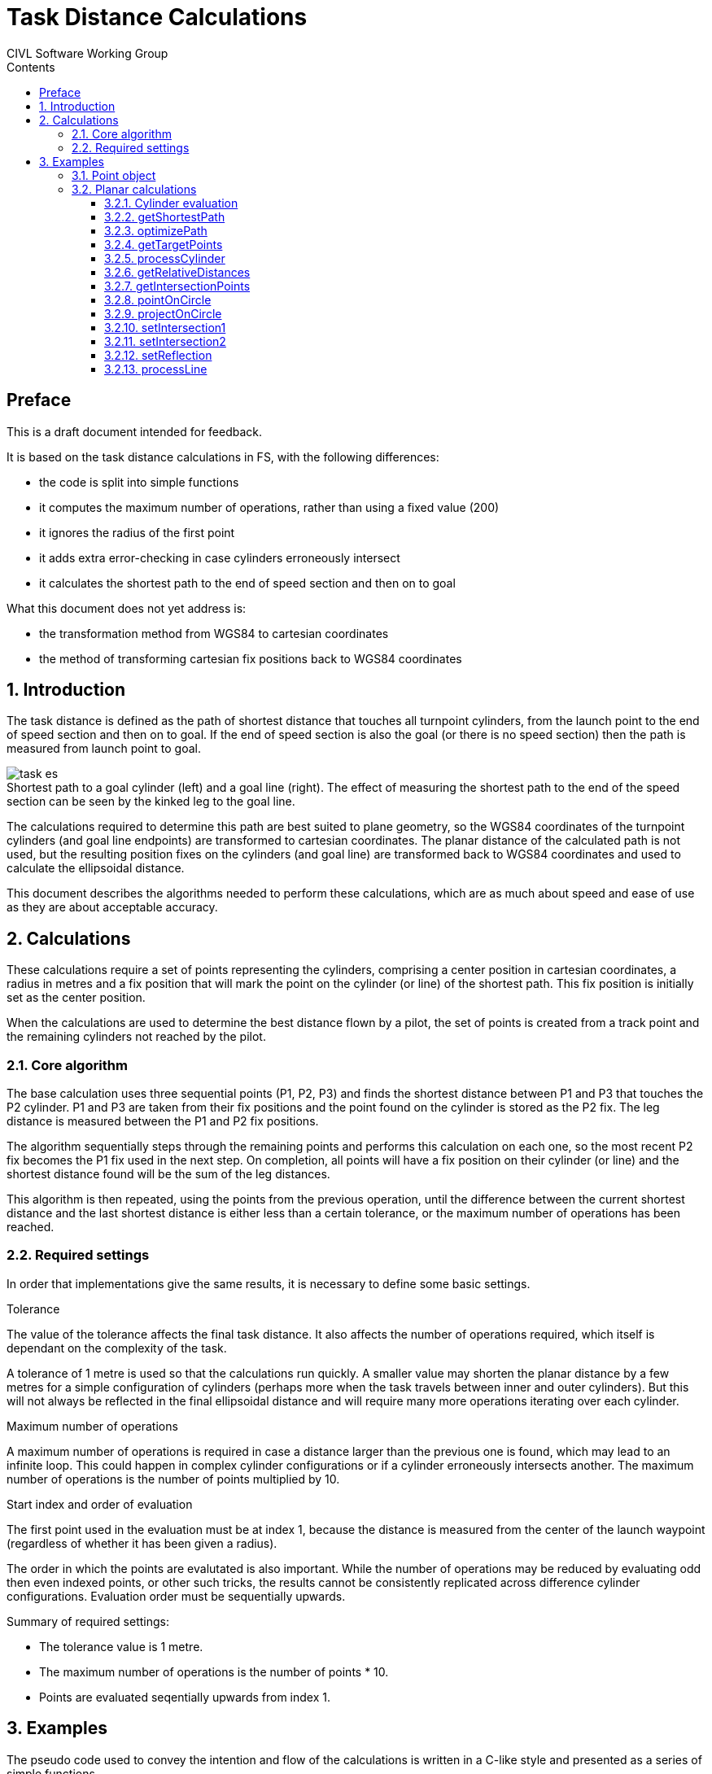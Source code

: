 // settings
:doctype: book
:chapter-label:
:toc: left
:toclevels: 4
:toc-title: Contents
//:sectlinks:
:sectnums:
:sectnumlevels: 5
:idprefix:
:idseparator: -
:icons: font
:figure-caption!:
:imagesdir: assets
:data-uri:
:includedir: includes
:xrefstyle: basic
:pdf-theme: custom
:pdf-themesdir: assets
:pdf-fontsdir: assets/fonts
:source-highlighter: highlightjs
:source-language: javascript

// end settings

= Task Distance Calculations
CIVL Software Working Group
//FAI Hang Gliding and Paragliding Commission
//ifndef::revnumber[Not for distribution {localdatetime}]

//ifdef::revnumber[]
//include::assets/license.adoc[]
//endif::[]

[preface]
== Preface

****
This is a draft document intended for feedback.

It is based on the task distance calculations in FS, with the following differences:

* the code is split into simple functions
* it computes the maximum number of operations, rather than using a fixed value (200)
* it ignores the radius of the first point
* it adds extra error-checking in case cylinders erroneously intersect
* it calculates the shortest path to the end of speed section and then on to goal

What this document does not yet address is:

* the transformation method from WGS84 to cartesian coordinates
* the method of transforming cartesian fix positions back to WGS84 coordinates

****

== Introduction

The task distance is defined as the path of shortest distance that touches all turnpoint cylinders, from the launch point to the end of speed section and then on to goal. If the end of speed section is also the goal (or there is no speed section) then the path is measured from launch point to goal.

.Shortest path to a goal cylinder (left) and a goal line (right). The effect of measuring the shortest path to the end of the speed section can be seen by the kinked leg to the goal line.
image::task-es.jpg[]

The calculations required to determine this path are best suited to plane geometry, so the WGS84 coordinates of the turnpoint cylinders (and goal line endpoints) are transformed to cartesian coordinates. The planar distance of the calculated path is not used, but the resulting position fixes on the cylinders (and goal line) are transformed back to WGS84 coordinates and used to calculate the ellipsoidal distance.

This document describes the algorithms needed to perform these calculations, which are as much about speed and ease of use as they are about acceptable accuracy.

== Calculations

These calculations require a set of points representing the cylinders, comprising a center position in cartesian coordinates, a radius in metres and a fix position that will mark the point on the cylinder (or line) of the shortest path. This fix position is initially set as the center position.

When the calculations are used to determine the best distance flown by a pilot, the set of points is created from a track point and the remaining cylinders not reached by the pilot.

=== Core algorithm
The base calculation uses three sequential points (P1, P2, P3) and finds the shortest distance between P1 and P3 that touches the P2 cylinder. P1 and P3 are taken from their fix positions and the point found on the cylinder is stored as the P2 fix. The leg distance is measured between the P1 and P2 fix positions.

The algorithm sequentially steps through the remaining points and performs this calculation on each one, so the most recent P2 fix becomes the P1 fix used in the next step. On completion, all points will have a fix position on their cylinder (or line) and the shortest distance found will be the sum of the leg distances.

This algorithm is then repeated, using the points from the previous operation, until the difference between the current shortest distance and the last shortest distance is either less than a certain tolerance, or the maximum number of operations has been reached.

=== Required settings
In order that implementations give the same results, it is necessary to define some basic settings.

.Tolerance
The value of the tolerance affects the final task distance. It also affects the number of operations required, which itself is dependant on the complexity of the task.

A tolerance of 1 metre is used so that the calculations run quickly. A smaller value may shorten the planar distance by a few metres for a simple configuration of cylinders (perhaps more when the task travels between inner and outer cylinders). But this will not always be reflected in the final ellipsoidal distance and will require many more operations iterating over each cylinder.

.Maximum number of operations
A maximum number of operations is required in case a distance larger than the previous one is found, which may lead to an infinite loop. This could happen in complex cylinder configurations or if a cylinder erroneously intersects another. The maximum number of operations is the number of points multiplied by 10.

.Start index and order of evaluation
The first point used in the evaluation must be at index 1, because the distance is measured from the center of the launch waypoint (regardless of whether it has been given a radius).

The order in which the points are evalutated is also important. While the number of operations may be reduced by evaluating odd then even indexed points, or other such tricks, the results cannot be consistently replicated across difference cylinder configurations. Evaluation order must be sequentially upwards.

.Summary of required settings:
* The tolerance value is 1 metre.
* The maximum number of operations is the number of points * 10.
* Points are evaluated seqentially upwards from index 1.

== Examples
The pseudo code used to convey the intention and flow of the calculations is written in a C-like style and presented as a series of simple functions.

=== Point object
In these examples the object, or struct, representing a cylinder or line is denoted as a `point`. It has the following properties, or members:

[horizontal]
x:: (float) the x coordinate
y:: (float) the y coordinate
radius:: (int) the radius in metres
fx:: (float) the x coordinate of the fix
fy:: (float) the y coordinate of the fix

On construction, or when creating a new instance, the `fx` and `fy` properties must be initialized to the `x` and `y` values.

[source]
----
function createPoint(x, y, radius = 0)
{
  // Using ECMAScript object literals to convey object creation
  return { x: x, y: y, radius: radius, fx: x, fy: y };
}

function createPointFromCenter(point)
{
  return createPoint(point.x, point.y, point.radius)
}

function createPointFromFix(point)
{
  return createPoint(point.fx, point.fy, point.radius)
}
----

<<<

=== Planar calculations
The entry point is the <<getshortestpath>> function, which initiates and keeps track of the distances found and the number of operations.

The main function is <<optimizepath>>, which is responsible for stepping through the set of points and calculating the shortest distance. It uses the following helper functions:

* <<gettargetpoints>>
* <<processcylinder>>
* <<processline>>

==== Cylinder evaluation

In general the solution to finding the shortest path is either one of intersection or reflection, as shown in the image below.

.The yellow dot marks the fix on the cylinder between point A and point B.
image::all.jpg[]

The functions to solve these problems are:

* <<setintersection1>>
* <<setintersection2>>
* <<setreflection>>

Exceptions to the above are when point A and point B are the same, or when one them is on the cylinder. The latter situation can only occur if a cylinder erroneously intersects another, which may result in a miscalculation or extra operations. These situations are handled by:

* <<projectoncircle>>
* <<pointoncircle>>

<<<

==== getShortestPath
This is the outer controlling function that iterates through a sequence of distance optimizations until the difference between the last one is less than the tolerance or the maximum number of operations has been reached.

[source]
----
// Inputs:
// points - array of point objects
// esIndex - index of the ESS point, or -1
// line - goal line endpoints, or empty array

function getShortestPath(points, esIndex, line)
{
  tolerance = 1.0;
  lastDistance = INT_MAX;
  finished = false;
  count = getArrayLength(points);

  // opsCount is the number of operations allowed
  opsCount = count * 10;

  while (!finished && opsCount-- > 0) {
    distance = optimizePath(points, count, esIndex, line);

    // See if the difference between the last distance is
    // smaller than the tolerance
    finished = lastDistance - distance < tolerance;
    lastDistance = distance;
  }
}
----

<<<

==== optimizePath
The algorithm sequentially steps through the cylinder points, taking three consecutive points at each step, with the middle one being the target of the calculation.

Each set of three points is passed to an appropriate function that finds the shortest path between the outer points and the target. The position of the fix on the target cylinder (or goal line) is set as a property of the target point. The target point subsequently becomes the first point in the next iteration step and this fix property is used to denote its position.

[source]
----
// Inputs:
// points - array of point objects
// count - number of points
// esIndex - index of the ESS point, or -1
// line - goal line endpoints, or empty array

function optimizePath(points, count, esIndex, line)
{
  distance = 0;
  hasLine = getArrayLength(line) == 2;

  for (index = 1; index < count; index++) {
    // Get the target cylinder c and its preceding and succeeding points
    c, a, b = getTargetPoints(points, count, index, esIndex);

    if (index == count - 1 && hasLine) {
      processLine(line, c, a);
    } else {
      processCylinder(c, a, b);
    }

    // Calculate the distance from A to the C fix point
    legDistance = hypot(a.x - c.fx, a.y - c.fy);
    distance += legDistance;
  }

  return distance;
}
----

<<<

==== getTargetPoints
Returns a set of three consecutive points comprising the target cylinder C, plus its preceding and succeeding points (A and B). The target point C is taken directly from the points array (ie. it is a reference, or copied by reference), while the other two are created as new point objects from either their fix or center positions.

The end of speed section is taken from its center position, so that its fix is pinned to the preceeding points, rather than any subsequent points at a different position.

[source]
----
// Inputs:
// points - array of point objects
// count - number of points
// index - index of the target cylinder (from 1 upwards)
// esIndex - index of the ESS point, or -1

function getTargetPoints(points, count, index, esIndex)
{
  // Set point C to the target cylinder
  c = points[index];

  // Create point A using the fix from the previous point
  a = createPointFromFix(points[index - 1]);

  // Create point B using the fix from the next point
  // (use point C center for the lastPoint and esIndex).

  if (index == count - 1 || index == esIndex) {
    b = createPointFromCenter(c);
  } else {
    b = createPointFromFix(points[index + 1]);
  }

  return [c, a, b];
}
----

<<<

==== processCylinder
Sets the fix on the target cylinder C from the fixes on the previous point A and the next point B.

The distance from point C center to the AB line segment determines if it intersects the cylinder (distCtoAB < C radius). If it does and both points are inside the cylinder it requires the reflection solution, otherwise one of the intersection solutions. If the line does not intersect the cylinder or is tangent to it, it requires the reflection solution.

See <<cylinder-evaluation>> for more information.

[source]
----
// Inputs:
// c, a, b - target cylinder, previous point, next point

function processCylinder(c, a, b)
{
  distAC, distBC, distAB, distCtoAB = getRelativeDistances(c, a, b);

  if (distAB == 0.0) {
    // A and B are the same point: project the point on the circle
    projectOnCircle(c, a.x, a.y, distAC);

  } else if (pointOnCircle(c, a, b, distAC, distBC, distAB, distCtoAB) {
    // A or B are on the circle: the fix has been calculated
    return;

  } else if (distCtoAB < c.radius) {
    // AB segment intersects the circle, but is not tangent to it

    if (distAC < c.radius && distBC < c.radius) {
      // A and B are inside the circle
      setReflection(c, a, b);

    } else if (distAC < c.radius && distBC > c.radius ||
      (distAC > c.radius && distBC < c.radius)) {
      // One point inside, one point outside the circle
      setIntersection1(c, a, b, distAB);

    } else if (distAC > c.radius && distBC > c.radius) {
      // A and B are outside the circle
      setIntersection2(c, a, b, distAB);
    }
  } else {
    // A and B are outside the circle and the AB segment is
    // either tangent to it or or does not intersect it
    setReflection(c, a, b);
  }
}
----

<<<

==== getRelativeDistances
Returns the distances between points A, B and C, plus the distance from C to the AB line segment.

.The distance from C to the AB line segment is shown by the yellow line.
image::distance.jpg[]

[source]
----
// Inputs:
// c, a, b - target cylinder, previous point, next point

function getRelativeDistances(c, a, b)
{
  // Calculate distances AC, BC and AB
  distAC = hypot(a.x - c.x, a.y - c.y);
  distBC = hypot(b.x - c.x, b.y - c.y);
  len2 = (a.x - b.x) ** 2 + (a.y - b.y) ** 2;
  distAB = sqrt(len2);

  // Find the shortest distance from C to the AB line segment
  if (len2 == 0.0) {
    // A and B are the same point
    distCtoAB = distAC;
  } else {
    t = ((c.x - a.x) * (b.x - a.x) + (c.y - a.y) * (b.y - a.y)) / len2;

    if (t < 0.0) {
      // Beyond the A end of the AB segment
      distCtoAB = distAC;
    } else if (t > 1.0) {
      // Beyond the B end of the AB segment
      distCtoAB = distBC;
    } else {
      // On the AB segment
      cpx = t * (b.x - a.x) + a.x;
      cpy = t * (b.y - a.y) + a.y;
      distCtoAB = hypot(cpx - c.x, cpy - c.y);
    }
  }

  return [distAC, distBC, distAB, distCtoAB];
}
----

<<<

==== getIntersectionPoints
Returns the two intersection points (s1, s2) of circle C by the AB line, plus the midpoint (e) of the line between them. The intersection points will either be within the AB segment, beyond point A (s1) or beyond point B (s2).

image::intersections.jpg[]

[source]
----
// Inputs:
// c, a, b - target cylinder, previous point, next point
// distAB - AB line segment length

function getIntersectionPoints(c, a, b, distAB)
{
  // Find e, which is on the AB line perpendicular to c center
  dx = (b.x - a.x) / distAB;
  dy = (b.y - a.y) / distAB;
  t2 = dx * (c.x - a.x) + dy * (c.y - a.y);

  ex = t2 * dx + a.x;
  ey = t2 * dy + a.y;

  // Calculate the intersection points, s1 and s2
  dt2 = c.radius ** 2 - (ex - c.x) ** 2 - (ey - c.y) ** 2;
  dt = dt2 > 0 ? sqrt(dt2) : 0;

  s1x = (t2 - dt) * dx + a.x;
  s1y = (t2 - dt) * dy + a.y;
  s2x = (t2 + dt) * dx + a.x;
  s2y = (t2 + dt) * dy + a.y;

  return [createPoint(s1x, s1y), createPoint(s2x, s2y), createPoint(ex, ey)];
}
----

<<<

==== pointOnCircle
Sets the C fix position if either point A or point B is on the circle C.

* If point A is on the circle, the fix is taken from point A.

* If point B is on the circle, the fix is either taken from the intersection point closest to point A (if the AB segment intersects the circle and point A is outside it), or from point B.

Returns `false` if neither point is on the circle, otherwise `true`.

image::points.jpg[]

[source]
----
// Inputs:
// c, a, b - target cylinder, previous point, next point
// Distances between the points

function pointOnCircle(c, a, b, distAC, distBC, distAB, distCtoAB)
{
  if (fabs(distAC - c.radius) < 0.0001) {
    // A on the circle (perhaps B as well): use A position
    c.fx = a.x;
    c.fy = a.y;
    return true;
  }

  if (fabs(distBC - c.radius) < 0.0001) {
    // B on the circle

    if (distCtoAB < c.radius && distAC > c.radius) {
      // AB segment intersects the circle and A is outside it
      setIntersection2(c, a, b, distAB);
    } else {
      // Use B position
      c.fx = b.x;
      c.fy = b.y;
    }
    return true;
  }

  return false;
}
----

<<<

==== projectOnCircle
Projects a point (P) on the circle C, at the intersection of the circle by the CP line. The result is stored in the C fix position.

image::projections.jpg[]

[source]
----
// Inputs:
// c - the circle
// x, y - coordinates of the point to project
// len - line segment length, from c to the point

function projectOnCircle(c, x, y, len)
{
  if (len == 0.0) {
    // The default direction is eastwards (90 degrees)
    c.fx = c.radius + c.x;
    c.fy = c.y;
  } else {
    c.fx = c.radius * (x - c.x) / len + c.x;
    c.fy = c.radius * (y - c.y) / len + c.y;
  }
}
----

<<<

==== setIntersection1
Sets the intersection of circle C by the AB line segment when one point is inside and the other is outside the circle (ie. there is only one intersection point on the AB line segment). The result is stored in the C fix position.

image::intersection1.jpg[]

[source]
----
// Inputs:
// c, a, b - target cylinder, previous point, next point
// distAB - AB line segment length

function setIntersection1(c, a, b, distAB)
{
  // Get the intersection points (s1, s2)
  s1, s2, e = getIntersectionPoints(c, a, b, distAB);

  as1 = hypot(a.x - s1.x, a.y - s1.y);
  bs1 = hypot(b.x - s1.x, b.y - s1.y);

  // Find the intersection lying between points a and b
  if (fabs(as1 + bs1 - distAB) < 0.0001) {
    c.fx = s1.x;
    c.fy = s1.y;
  } else {
    c.fx = s2.x;
    c.fy = s2.y;
  }
}
----

<<<

==== setIntersection2
Sets the intersection of circle C by the AB line segment when both points are outside the circle (ie. there are two intersection points on the AB line segment).

The result is stored in the C fix position and is the intersection that is closest to point A. This will lie between point A and point E (the midpoint of the line between the intersection points).

image::intersection2.jpg[]

[source]
----
// Inputs:
// c, a, b - target cylinder, previous point, next point
// distAB - AB line segment length

function setIntersection2(c, a, b, distAB)
{
  // Get the intersection points (s1, s2) and midpoint (e)
  s1, s2, e = getIntersectionPoints(c, a, b, distAB);

  as1 = hypot(a.x - s1.x, a.y - s1.y);
  es1 = hypot(e.x - s1.x, e.y - s1.y);
  ae = hypot(a.x - e.x, a.y - e.y);

  // Find the intersection between points a and e
  if (fabs(as1 + es1 - ae) < 0.0001) {
    c.fx = s1.x;
    c.fy = s1.y;
  } else {
    c.fx = s2.x;
    c.fy = s2.y;
  }
}
----

<<<

==== setReflection
Sets the reflection point of two external or internal points (A and B) on the circle C. This uses the triangle AFB (where F is the current C fix position) to find the point (K) on the AB line segment where it is cut by the AFB angle bisector. The reflected point is found by projecting K on the circle and is stored as the latest C fix position.

image::reflections.jpg[]

[source]
----
// Inputs:
// c, a, b - target circle, previous point, next point

function setReflection(c, a, b)
{
  // The lengths of the adjacent triangle sides (af, bf) are
  // proportional to the lengths of the cut AB segments (ak, bk)
  af = hypot(a.x - c.fx, a.y - c.fy);
  bf = hypot(b.x - c.fx, b.y - c.fy);
  t = af / (af + bf);

  // Calculate point k on the AB segment
  kx = t * (b.x - a.x) + a.x;
  ky = t * (b.y - a.y) + a.y;
  kc = hypot(kx - c.x, ky - c.y);

  // Project k on to the radius of c
  projectOnCircle(c, kx, ky, kc);
}
----

<<<

==== processLine
Finds the closest point on the goal line (g1, g2) from point A, storing the result in the C fix position. This will either be on the line itself, or at one of its endpoints.

image::line.jpg[]

[source]
----
// Inputs:
// line - array of goal line endpoints
// c, a - target (goal), previous point

function processLine(line, c, a)
{
  g1 = line[0], g2 = line[1];
  len2 = (g1.x - g2.x) ** 2 + (g1.y - g2.y) ** 2;

  if (len2 == 0.0) {
    // Error trapping: g1 and g2 are the same point
    c.fx = g1.x;
    c.fy = g1.y;
  } else {
    t = ((a.x - g1.x) * (g2.x - g1.x) + (a.y - g1.y) * (g2.y - g1.y)) / len2;

    if (t < 0.0) {
      // Beyond the g1 end of the line segment
      c.fx = g1.x;
      c.fy = g1.y;
    } else if (t > 1.0) {
      // Beyond the g2 end of the line segment
      c.fx = g2.x;
      c.fy = g2.y;
    } else {
      // Projection falls on the line segment
      c.fx = t * (g2.x - g1.x) + g1.x;
      c.fy = t * (g2.y - g1.y) + g1.y;
    }
  }
}
----

<<<
